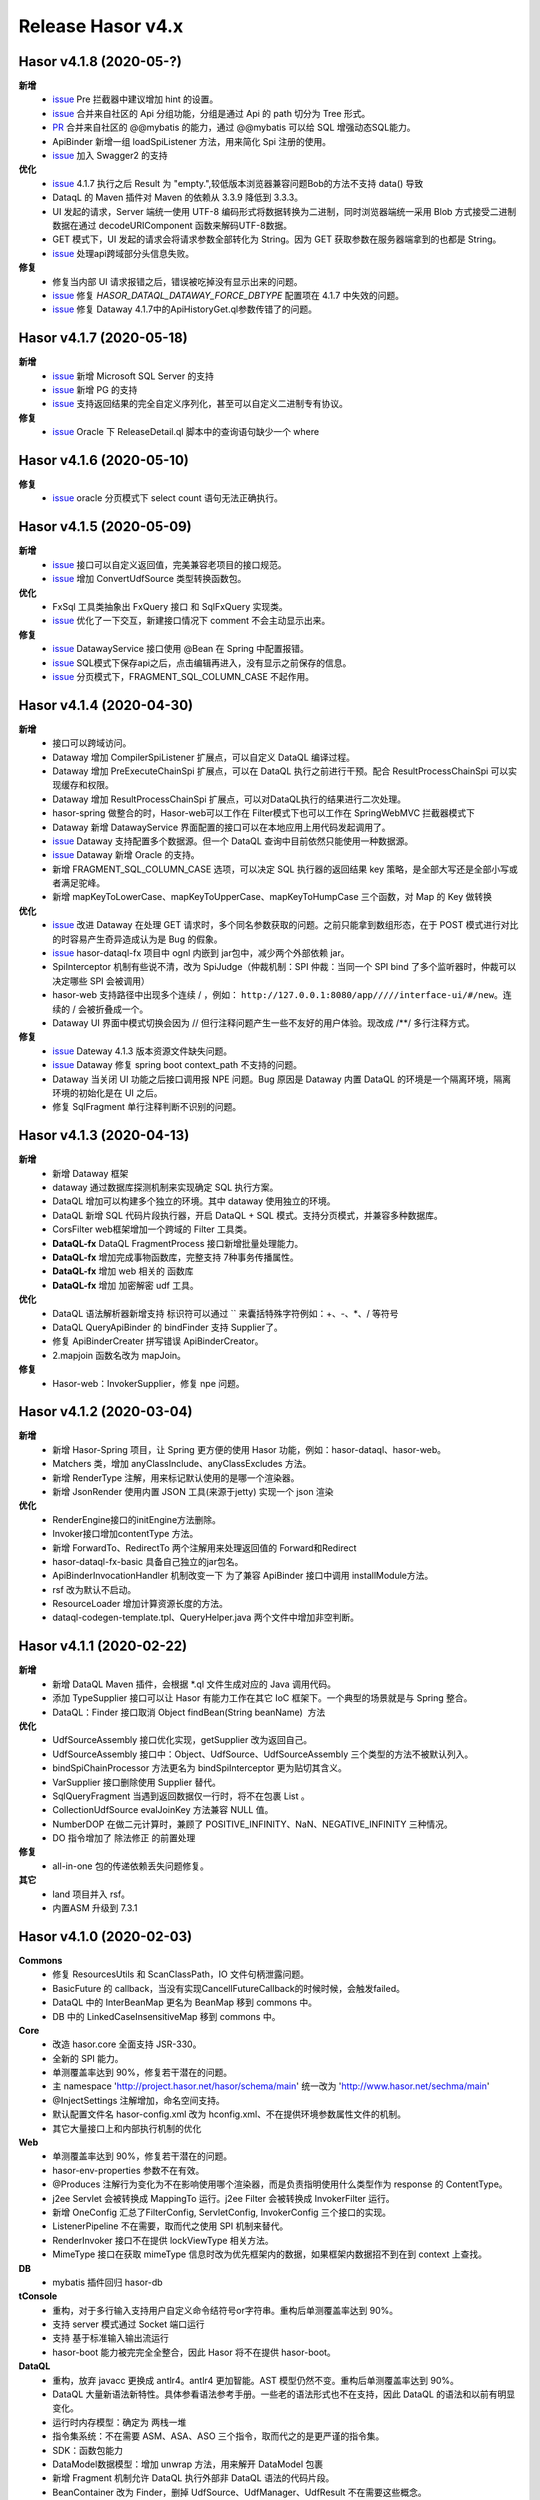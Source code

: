 --------------------
Release Hasor v4.x
--------------------
Hasor v4.1.8 (2020-05-?)
------------------------------------
**新增**
    - `issue <https://github.com/zycgit/hasor/issues/47>`_ Pre 拦截器中建议增加 hint 的设置。
    - `issue <https://gitee.com/zycgit/hasor/issues/I1GG0O>`_ 合并来自社区的 Api 分组功能，分组是通过 Api 的 path 切分为 Tree 形式。
    - `PR <https://gitee.com/zycgit/hasor/pulls/8>`_ 合并来自社区的 @@mybatis 的能力，通过 @@mybatis 可以给 SQL 增强动态SQL能力。
    - ApiBinder 新增一组 loadSpiListener 方法，用来简化 Spi 注册的使用。
    - `issue <https://gitee.com/zycgit/hasor/issues/I1ES3K>`_ 加入 Swagger2 的支持
**优化**
    - `issue <https://gitee.com/zycgit/hasor/issues/I1HS58>`_ 4.1.7 执行之后 Result 为 "empty.",较低版本浏览器兼容问题Bob的方法不支持 data() 导致
    - DataqL 的 Maven 插件对 Maven 的依赖从 3.3.9 降低到 3.3.3。
    - UI 发起的请求，Server 端统一使用 UTF-8 编码形式将数据转换为二进制，同时浏览器端统一采用 Blob 方式接受二进制数据在通过 decodeURIComponent 函数来解码UTF-8数据。
    - GET 模式下，UI 发起的请求会将请求参数全部转化为 String。因为 GET 获取参数在服务器端拿到的也都是 String。
    - `issue <https://gitee.com/zycgit/hasor/issues/I1I9XW>`_ 处理api跨域部分头信息失败。
**修复**
    - 修复当内部 UI 请求报错之后，错误被吃掉没有显示出来的问题。
    - `issue <https://gitee.com/zycgit/hasor/issues/I1HX3O>`_ 修复 `HASOR_DATAQL_DATAWAY_FORCE_DBTYPE` 配置项在 4.1.7 中失效的问题。
    - `issue <https://gitee.com/zycgit/hasor/issues/I1IB09>`_ 修复 Dataway 4.1.7中的ApiHistoryGet.ql参数传错了的问题。

Hasor v4.1.7 (2020-05-18)
------------------------------------
**新增**
    - `issue <https://github.com/zycgit/hasor/issues/14>`_ 新增 Microsoft SQL Server 的支持
    - `issue <https://gitee.com/zycgit/hasor/issues/I1GDPD>`_ 新增 PG 的支持
    - `issue <https://github.com/zycgit/hasor/issues/41>`_ 支持返回结果的完全自定义序列化，甚至可以自定义二进制专有协议。
**修复**
    - `issue <https://github.com/zycgit/hasor/issues/45>`_ Oracle 下 ReleaseDetail.ql 脚本中的查询语句缺少一个 where

Hasor v4.1.6 (2020-05-10)
------------------------------------
**修复**
    - `issue <https://github.com/zycgit/hasor/issues/36>`_ oracle 分页模式下 select count 语句无法正确执行。

Hasor v4.1.5 (2020-05-09)
------------------------------------
**新增**
    - `issue <https://gitee.com/zycgit/hasor/issues/I1FGQO>`_ 接口可以自定义返回值，完美兼容老项目的接口规范。
    - `issue <https://github.com/zycgit/hasor/issues/32>`_  增加 ConvertUdfSource 类型转换函数包。
**优化**
    - FxSql 工具类抽象出 FxQuery 接口 和 SqlFxQuery 实现类。
    - `issue <https://github.com/zycgit/hasor/issues/30>`_ 优化了一下交互，新建接口情况下 comment 不会主动显示出来。
**修复**
    - `issue <https://gitee.com/zycgit/hasor/issues/I1G6QS>`_ DatawayService 接口使用 @Bean 在 Spring 中配置报错。
    - `issue <https://github.com/zycgit/hasor/issues/29>`_ SQL模式下保存api之后，点击编辑再进入，没有显示之前保存的信息。
    - `issue <https://github.com/zycgit/hasor/issues/31>`_ 分页模式下，FRAGMENT_SQL_COLUMN_CASE 不起作用。

Hasor v4.1.4 (2020-04-30)
------------------------------------
**新增**
    - 接口可以跨域访问。
    - Dataway 增加 CompilerSpiListener 扩展点，可以自定义 DataQL 编译过程。
    - Dataway 增加 PreExecuteChainSpi 扩展点，可以在 DataQL 执行之前进行干预。配合 ResultProcessChainSpi 可以实现缓存和权限。
    - Dataway 增加 ResultProcessChainSpi 扩展点，可以对DataQL执行的结果进行二次处理。
    - hasor-spring 做整合的时，Hasor-web可以工作在 Filter模式下也可以工作在 SpringWebMVC 拦截器模式下
    - Dataway 新增 DatawayService 界面配置的接口可以在本地应用上用代码发起调用了。
    - `issue <https://github.com/zycgit/hasor/issues/13>`_ Dataway 支持配置多个数据源。但一个 DataQL 查询中目前依然只能使用一种数据源。
    - `issue <https://gitee.com/zycgit/hasor/issues/I1F0ZB>`_ Dataway 新增 Oracle 的支持。
    - 新增 FRAGMENT_SQL_COLUMN_CASE 选项，可以决定 SQL 执行器的返回结果 key 策略，是全部大写还是全部小写或者满足驼峰。
    - 新增 mapKeyToLowerCase、mapKeyToUpperCase、mapKeyToHumpCase 三个函数，对 Map 的 Key 做转换
**优化**
    - `issue <https://gitee.com/zycgit/hasor/issues/I1EUAL>`_ 改进 Dataway 在处理 GET 请求时，多个同名参数获取的问题。之前只能拿到数组形态，在于 POST 模式进行对比的时容易产生奇异造成认为是 Bug 的假象。
    - `issue <https://gitee.com/zycgit/hasor/issues/I1DK6R>`_ hasor-dataql-fx 项目中 ognl 内嵌到 jar包中，减少两个外部依赖 jar。
    - SpiInterceptor 机制有些说不清，改为 SpiJudge（仲裁机制：SPI 仲裁：当同一个 SPI bind 了多个监听器时，仲裁可以决定哪些 SPI 会被调用）
    - hasor-web 支持路径中出现多个连续 / ，例如： ``http://127.0.0.1:8080/app/////interface-ui/#/new``。连续的 / 会被折叠成一个。
    - Dataway UI 界面中模式切换会因为 // 但行注释问题产生一些不友好的用户体验。现改成 /**/ 多行注释方式。
**修复**
    - `issue <https://gitee.com/zycgit/hasor/issues/I1EM2V>`_ Dateway 4.1.3 版本资源文件缺失问题。
    - `issue <https://gitee.com/zycgit/hasor/issues/I1FD95>`_ Dataway 修复 spring boot context_path 不支持的问题。
    - Dataway 当关闭 UI 功能之后接口调用报 NPE 问题。Bug 原因是 Dataway 内置 DataQL 的环境是一个隔离环境，隔离环境的初始化是在 UI 之后。
    - 修复 SqlFragment 单行注释判断不识别的问题。

Hasor v4.1.3 (2020-04-13)
------------------------------------
**新增**
    - 新增 Dataway 框架
    - dataway 通过数据库探测机制来实现确定 SQL 执行方案。
    - DataQL 增加可以构建多个独立的环境。其中 dataway 使用独立的环境。
    - DataQL 新增 SQL 代码片段执行器，开启 DataQL + SQL 模式。支持分页模式，并兼容多种数据库。
    - CorsFilter web框架增加一个跨域的 Filter 工具类。
    - **DataQL-fx** DataQL FragmentProcess 接口新增批量处理能力。
    - **DataQL-fx** 增加完成事物函数库，完整支持 7种事务传播属性。
    - **DataQL-fx** 增加 web 相关的 函数库
    - **DataQL-fx** 增加 加密解密 udf 工具。
**优化**
    - DataQL 语法解析器新增支持 标识符可以通过 `` 来囊括特殊字符例如：+、-、*、/ 等符号
    - DataQL QueryApiBinder 的 bindFinder 支持 Supplier了。
    - 修复 ApiBinderCreater 拼写错误 ApiBinderCreator。
    - 2.mapjoin 函数名改为 mapJoin。
**修复**
    - Hasor-web：InvokerSupplier，修复 npe 问题。

Hasor v4.1.2 (2020-03-04)
------------------------------------
**新增**
    - 新增 Hasor-Spring 项目，让 Spring 更方便的使用 Hasor 功能，例如：hasor-dataql、hasor-web。
    - Matchers 类，增加 anyClassInclude、anyClassExcludes 方法。
    - 新增 RenderType 注解，用来标记默认使用的是哪一个渲染器。
    - 新增 JsonRender 使用内置 JSON 工具(来源于jetty) 实现一个 json 渲染
**优化**
    - RenderEngine接口的initEngine方法删除。
    - Invoker接口增加contentType 方法。
    - 新增 ForwardTo、RedirectTo 两个注解用来处理返回值的 Forward和Redirect
    - hasor-dataql-fx-basic 具备自己独立的jar包名。
    - ApiBinderInvocationHandler 机制改变一下 为了兼容 ApiBinder 接口中调用 installModule方法。
    - rsf 改为默认不启动。
    - ResourceLoader 增加计算资源长度的方法。
    - dataql-codegen-template.tpl、QueryHelper.java 两个文件中增加非空判断。

Hasor v4.1.1 (2020-02-22)
------------------------------------
**新增**
    - 新增 DataQL Maven 插件，会根据 *.ql 文件生成对应的 Java 调用代码。
    - 添加 TypeSupplier 接口可以让 Hasor 有能力工作在其它 IoC 框架下。一个典型的场景就是与 Spring 整合。
    - DataQL：Finder 接口取消 Object findBean(String beanName)  方法
**优化**
    - UdfSourceAssembly 接口优化实现，getSupplier 改为返回自己。
    - UdfSourceAssembly 接口中：Object、UdfSource、UdfSourceAssembly 三个类型的方法不被默认列入。
    - bindSpiChainProcessor 方法更名为 bindSpiInterceptor 更为贴切其含义。
    - VarSupplier 接口删除使用 Supplier 替代。
    - SqlQueryFragment 当遇到返回数据仅一行时，将不在包裹 List 。
    - CollectionUdfSource evalJoinKey 方法兼容 NULL 值。
    - NumberDOP 在做二元计算时，兼顾了 POSITIVE_INFINITY、NaN、NEGATIVE_INFINITY 三种情况。
    - DO 指令增加了 除法修正 的前置处理
**修复**
    - all-in-one 包的传递依赖丢失问题修复。
**其它**
    - land 项目并入 rsf。
    - 内置ASM 升级到 7.3.1

Hasor v4.1.0 (2020-02-03)
------------------------------------
**Commons**
    - 修复 ResourcesUtils 和 ScanClassPath，IO 文件句柄泄露问题。
    - BasicFuture 的 callback，当没有实现CancellFutureCallback的时候时候，会触发failed。
    - DataQL 中的 InterBeanMap 更名为 BeanMap 移到 commons 中。
    - DB 中的 LinkedCaseInsensitiveMap 移到 commons 中。
**Core**
    - 改造 hasor.core 全面支持 JSR-330。
    - 全新的 SPI 能力。
    - 单测覆盖率达到 90%，修复若干潜在的问题。
    - 主 namespace 'http://project.hasor.net/hasor/schema/main' 统一改为 'http://www.hasor.net/sechma/main'
    - @InjectSettings 注解增加，命名空间支持。
    - 默认配置文件名 hasor-config.xml 改为 hconfig.xml、不在提供环境参数属性文件的机制。
    - 其它大量接口上和内部执行机制的优化
**Web**
    - 单测覆盖率达到 90%，修复若干潜在的问题。
    - hasor-env-properties 参数不在有效。
    - @Produces 注解行为变化为不在影响使用哪个渲染器，而是负责指明使用什么类型作为 response 的 ContentType。
    - j2ee Servlet 会被转换成 MappingTo 运行。j2ee Filter 会被转换成 InvokerFilter 运行。
    - 新增 OneConfig 汇总了FilterConfig, ServletConfig, InvokerConfig 三个接口的实现。
    - ListenerPipeline 不在需要，取而代之使用 SPI 机制来替代。
    - RenderInvoker 接口不在提供 lockViewType 相关方法。
    - MimeType 接口在获取 mimeType 信息时改为优先框架内的数据，如果框架内数据招不到在到 context 上查找。
**DB**
    - mybatis 插件回归 hasor-db
**tConsole**
    - 重构，对于多行输入支持用户自定义命令结符号or字符串。重构后单测覆盖率达到 90%。
    - 支持 server 模式通过 Socket 端口运行
    - 支持 基于标准输入输出流运行
    - hasor-boot 能力被完完全全整合，因此 Hasor 将不在提供 hasor-boot。
**DataQL**
    - 重构，放弃 javacc 更换成 antlr4。antlr4 更加智能。AST 模型仍然不变。重构后单测覆盖率达到 90%。
    - DataQL 大量新语法新特性。具体参看语法参考手册。一些老的语法形式也不在支持，因此 DataQL 的语法和以前有明显变化。
    - 运行时内存模型：确定为 两栈一堆
    - 指令集系统：不在需要 ASM、ASA、ASO 三个指令，取而代之的是更严谨的指令集。
    - SDK：函数包能力
    - DataModel数据模型：增加 unwrap 方法，用来解开 DataModel 包裹
    - 新增 Fragment 机制允许 DataQL 执行外部非 DataQL 语法的代码片段。
    - BeanContainer 改为 Finder，删掉 UdfSource、UdfManager、UdfResult 不在需要这些概念。
    - 原有 dql test case 语句文件统一转移到 _old 目录下面备用。
**RSF**
    - rsf 使用 tconsole 的新接口
    - 注册中心暂不可用，下几个版本会重新设计。
    - rsf 的 InterAddress 支持域名传入，但是toString 的时仍然会转换为 ip。
**其它**
    - 删除 Hasor 默认提供的 JFinal 插件支持。理由是 JFinal 功能和 Hasor 体系重叠，同时 Hasor 的所有功能都是独立。
    - 整合 Hasor 及其容易因此没有提供集成代码的必要。
    - 新增 Hasor-all 包。

Hasor v4.0.6 (2019-05-31)
------------------------------------
**改进**
    - getInstance、getProvider 新增 param 参数以支持构造方法入参。
    - tConsole 接口调整。

Hasor v4.0.5 (2019-05-27)
------------------------------------
**重要**
    - 4.0.0版本新增的 Hasor-Boot 项目不在单独存在，理由 Hasor 可以很好的在 Spring Boot 上运行和部署，因此并无任何必要在重复构建相同功能。
    - Boot 的机制融入到AppContext 接口的两个 join、joinSignal 新增方法中，不在单独设立 Hasor Boot 启动器。
    - 删除 @IgnoreParam 注解，@ParameterForm 注解更名为 @ParameterGroup。
**新增**
    - 新增 @Destroy 注解 @PreDestroy 注解支持，可以配置当容器停止时调用的方法。
    - binder 可以声明 Destroy 方法了，要想使用 Destroy 的Bean 必须是单例的。
    - Web请求中 ServletContext 可以作为特殊类型注入进来了。
    - AppContext 新增 join、joinSignal 两个方法。
**改进**
    - 标记了 @ParameterForm 的参数对象会执行 inject。
    - ApiBinder 的 installModule 支持数组入参了。
    - Hasor 类的工具方法拆分到 HasorUtils 中。
    - Hasor.assertIsNotNull 方法使用 Objects 相关的方法进行替代。

Hasor v4.0.4 (2019-05-22)
------------------------------------
**新增**
    - Environment 接口新增 getVariableNames、getVariable 两个方法方便获取环境变量。
**改进**
    - Environment 接口的 removeEnvVar 方法更名为 removeVariable
    - Environment 接口的 addEnvVar 方法更名为 addVariable
**修复**
    - 修复了 WebApiBinder 接口 loadRender 方法
    - 修复 RenderWebPlugin NPE 的问题。

Hasor v4.0.3 (2019-05-17)
------------------------------------
**修复**
    - 删除默认配置文件中 net.hasor.web.valid.ValidWebPlugin，插件的配置，该插件已经不存在但是遗留了一个配置导致启动报错。

Hasor v4.0.2 (2019-05-17)
------------------------------------
**修复**
    - fix 当@ParameterForm、@HeaderParameter 和其它注解组合使用时候，发现参数丢失问题。
**改进**
    - 优化验证框架。
    - 删除了 WebPlugin 机制。


Hasor v4.0.1 (2019-05-12)
------------------------------------
**Web**
    - BeanContainer 增加当配置新 Bean 发生异常时自动回滚新 Bean 的能力
    - @Render 注解功能从描述URL请求尾缀，变为描述渲染器名字，同时可以执行这个渲染器使用的特殊MimeType。
    - InMapping 接口删除
    - Invoker 接口新增 ownerMapping、fillForm 方法。
    - 对应TestCase 调整。
*Boot*
    - Boot Maven插件项目不在单独设立，而是只保留一个启动器，使用时建议用户结合 SpringBoot使用更加方便。


Hasor v4.0.0 (2019-05-09)
------------------------------------
**JDK8相关 **
    - 依赖JDK版本从 jdk6 升级到 jdk8，代码层面全面迁移到 jdk8 语法并深入结合 jdk8 相关特性。
    - net.hasor.core.Matcher 接口暂时保留，但已经不在使用，已替换成 java8 提供的 java.util.function.Predicate 接口替代。
    - net.hasor.core.Provider 接口暂时保留，但已经不在使用，已替换成 java8 提供的 java.util.function.Supplier 接口替代。
    - @Aop、@MappingTo、注解迎合JDK8特性可以同时标注多个。
**新成员**
    - 新增：hasor-boot 项目和配套的 hasor-boot mavenplugin。
    - 新增：tConsole 框架，提供一个 Telnet 环境支持，给予没有界面类的应用一个可以通过命令行进行交互的工具。
**static-config.xml 和 env.config**
    - 当使用 maven-shade-plugin 进行 maven 打包时由于 static-config.xml 无法通过文件追加的方式进行简单合并。
    - 因此老版本 Hasor 的工程无法使用 maven-shade-plugin 打包。
    - 3.3.0 版本之后修改了 static-config.xml 发现机制，改为通过 /META-INF/hasor.schemas 配置文件进行发现。
    - 改进之后，使用 maven-shade-plugin 的 hasor 工程可以像处理 spring.schemas 一样处理 hasor.schemas 合并。
    - 取消 env.config 属性文件机制。
**ApiBinder**
    - ApiBinder 接口支持 inject 一个 Class 类型。
    - ApiBinder 接口中新增 asEagerSingletonClear 方法，可以用来抹除 Bean 身上配置的 @Prototype 或者 @Singleton 行为。
    - 新增 MetaInfo 接口，AppContext、BindInfo 两个接口均继承自这个接口。从而提供除了 Context 之外的第二种途径绑定环境参数。
    - 增加一组 bindToCreater 方法用户绑定 BeanCreaterListener 到 BindInfo 上，BeanCreaterListener的作用是当创建 Bean 的时候会调用这个监听器。
**Settings**
    - @InjectSettings @Inject 注解支持标注在参数上了。
    - Settings 接口增添 removeSetting 方法，可以将整个配置项的多个值全部删除。
    - 使用 Hasor 设置 mainSettings 配置文件时可以指定 Reader 类型了。
    - Hasor 类增加支持设置 setMainSettings 为 Reader 或 InputStream
    - Hasor 类增加 addSettings 用来代码方式增添配置文件。
    - 配置项 “hasor.modules.loadErrorShow” 改名为 “hasor.modules.throwLoadError”
**EventContext**
    - EventContext 接口增加异步任务方法，从现在开始可以使用异步任务了。
    - EventContext 接口 fireSyncEventWithEspecial 更名为 fireSyncEventWithAlone
    - EventContext 接口 新增 clearListener 清空监听器能力。
**Environment**
    - StandardEnvironment 增添若干构造方法，AbstractEnvironment 调整输出日志内容。
    - Environment.addEnvVar 方法在添加 环境变量时如果 Value 为空或者空字符串，其行为相当于删除。
    - Environment 接口上的一些常量定义删除（例如：WORK_HOME）
**Web**
    - MappingSetup 接口，更名为 MappingDiscoverer，MappingData更名为Mapping
    - web RuntimeListener 新增：hasor-root-module、hasor-hconfig-name、hasor-env-properties 三个 web.xml 的属性配置。
    - @HttpMethod 注解可以加到 Method 上了。
    - WebApiBinder 接口中 scanAnnoRender 方法改为 loadRender。
    - InvokerFilter、InvokerChain 拥有返回值了。
**RSF**
    - 进行重构。
    - 使用 RSF_DATA_HOME 环境变量替代 RsfEnvironment.WORK_HOME。
    - rsf的内置 hessian 序列化和反序列化配置文件，路径改到 ‘META-INF/hasor-framework/rsf-hessian/’ 下面。以避免和 hessian jar包冲突。
    - rsf Gateway 从 rsf 基础框架中删除后面会独立成一个框架。
    - rsf 地址本保存时候不在保存空数据。
**JDBC**
    - fix 执行查询结果返回为空时，AbstractRowMapper.convertValueToRequiredType 方法报 NPE 的 Bug。
    - fix JdbcTemplate 类中 requiredSingleResult 当执行结果为空时报空指针的异常。
**Bean容器**
    - BeanBuilder 接口的三个 getInstance 方法改为 getProvider 方法。
    - 新增 @ConstructorBy 注解，可以在多个构造方法中指定一个作为创建 Bean 的入口。
    - fix 包扫描 AopIgnore 注解时，如果包里面没有任何类不加载 package-info.class 的问题。
    - AopIgnore 注解新增 ignore 属性，可以用于关闭注解功能（一般用不到）。
    - fix 了 Aop 的类不支持 double, long 两种基础类型参数的问题。
    - 字节码工具 ASM 升级到 7.0 版本
    - 新增 BeanCreaterListener 接口，该接口可以用来监听 Bean 的创建。通过 ApiBinder 中 whenCreate 相关方法来配置这个接口。
**改进和优化**
    - Hasor 类新增一组 asxxxSingleton 方法，用来设定 AppContext 的单例范围（静态、线程、ClassLoader）
    - asSmaller 时会设置 HASOR_LOAD_EXTERNALBINDER 、HASOR_LOAD_MODULE 为false，调用 asSmaller 之后不会加载任何 module 和 binder 扩展。同时任何位置的 mime.types.xml 也都不会加载
    - FutureCallback 的 cancelled 方法沉降到 CancellFutureCallback 接口中。
    - Class.forName 用法改进，普遍增加 ClassLoader 参数传入。
    - BeanUtils 类的 canWriteField，修复了对 Field 为 final 的判断。
    - 新增：utils resource loader 相关工具，来源为老版本 hasor 中的工具。
    - plugin 项目新增多种 freemarker 的 loader。
    - 增加单元测试，提升代码测试覆盖率。
